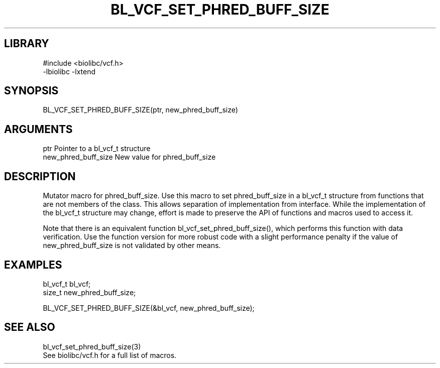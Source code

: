 \" Generated by /home/bacon/scripts/gen-get-set
.TH BL_VCF_SET_PHRED_BUFF_SIZE 3

.SH LIBRARY
.nf
.na
#include <biolibc/vcf.h>
-lbiolibc -lxtend
.ad
.fi

\" Convention:
\" Underline anything that is typed verbatim - commands, etc.
.SH SYNOPSIS
.PP
.nf 
.na
BL_VCF_SET_PHRED_BUFF_SIZE(ptr, new_phred_buff_size)
.ad
.fi

.SH ARGUMENTS
.nf
.na
ptr             Pointer to a bl_vcf_t structure
new_phred_buff_size New value for phred_buff_size
.ad
.fi

.SH DESCRIPTION

Mutator macro for phred_buff_size.  Use this macro to set phred_buff_size in
a bl_vcf_t structure from functions that are not members of the class.
This allows separation of implementation from interface.  While the
implementation of the bl_vcf_t structure may change, effort is made to
preserve the API of functions and macros used to access it.

Note that there is an equivalent function bl_vcf_set_phred_buff_size(), which performs
this function with data verification.  Use the function version for more
robust code with a slight performance penalty if the value of
new_phred_buff_size is not validated by other means.

.SH EXAMPLES

.nf
.na
bl_vcf_t        bl_vcf;
size_t          new_phred_buff_size;

BL_VCF_SET_PHRED_BUFF_SIZE(&bl_vcf, new_phred_buff_size);
.ad
.fi

.SH SEE ALSO

.nf
.na
bl_vcf_set_phred_buff_size(3)
See biolibc/vcf.h for a full list of macros.
.ad
.fi
